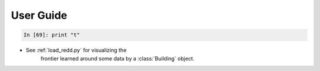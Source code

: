 .. _userguide:


User Guide
----------

.. sourcecode:: ipython

    In [69]: print "t"

.. topic:: Examples:

* See :ref:`load_redd.py` for visualizing the
     frontier learned around some data by a
     :class:`Building` object.
